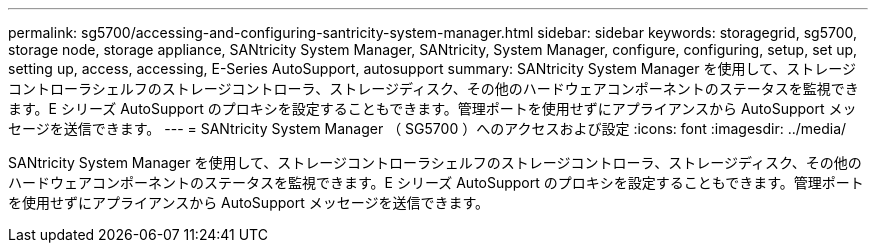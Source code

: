 ---
permalink: sg5700/accessing-and-configuring-santricity-system-manager.html 
sidebar: sidebar 
keywords: storagegrid, sg5700, storage node, storage appliance, SANtricity System Manager, SANtricity, System Manager, configure, configuring, setup, set up, setting up, access, accessing, E-Series AutoSupport, autosupport 
summary: SANtricity System Manager を使用して、ストレージコントローラシェルフのストレージコントローラ、ストレージディスク、その他のハードウェアコンポーネントのステータスを監視できます。E シリーズ AutoSupport のプロキシを設定することもできます。管理ポートを使用せずにアプライアンスから AutoSupport メッセージを送信できます。 
---
= SANtricity System Manager （ SG5700 ）へのアクセスおよび設定
:icons: font
:imagesdir: ../media/


[role="lead"]
SANtricity System Manager を使用して、ストレージコントローラシェルフのストレージコントローラ、ストレージディスク、その他のハードウェアコンポーネントのステータスを監視できます。E シリーズ AutoSupport のプロキシを設定することもできます。管理ポートを使用せずにアプライアンスから AutoSupport メッセージを送信できます。
